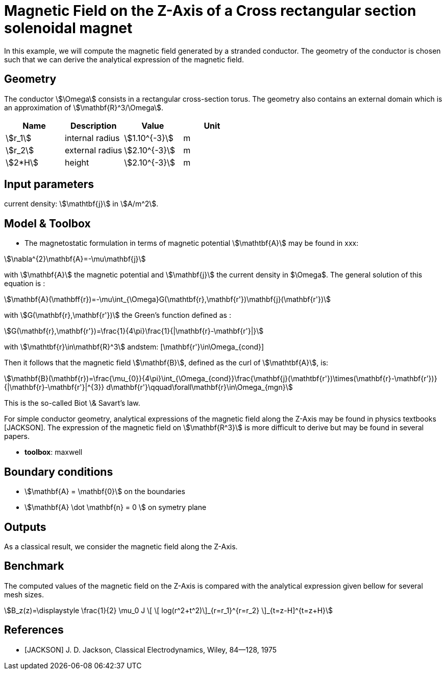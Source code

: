= Magnetic Field on the Z-Axis of a Cross rectangular section solenoidal magnet

In this example, we will compute the magnetic field generated by a stranded conductor.
The geometry of the conductor is chosen such that we can derive the analytical expression
of the magnetic field.

== Geometry

The conductor stem:[\Omega] consists in a rectangular cross-section torus.
The geometry also contains an external domain which is an approximation of stem:[\mathbf{R}^3/\Omega].

[options="header"]
|===
| Name       | Description      | Value             | Unit |
| stem:[r_1] | internal radius  | stem:[1.10^{-3}]  | m    |
| stem:[r_2] | external radius  | stem:[2.10^{-3}]  | m    |
| stem:[2*H]  | height           | stem:[2.10^{-3}]  | m    |
|===

== Input parameters

current density: stem:[\mathtbf{j}] in stem:[A/m^2].

== Model & Toolbox

- The magnetostatic formulation in terms of magnetic potential stem:[\mathtbf{A}] may be found in xxx:

[stem]
++++
\nabla^{2}\mathbf{A}=-\mu\mathbf{j}
++++

with stem:[\mathbf{A}] the magnetic potential and stem:[\mathbf{j}] the current density in $\Omega$.
The general solution of this equation is :

[stem]
++++
\mathbf{A}(\mathbff{r})=-\mu\int_{\Omega}G(\mathtbf{r},\mathbf{r'})\mathbf{j}(\mathbf{r'})
++++

with stem:[G(\mathbf{r},\mathbf{r'})] the Green's function defined as :

[stem]
++++
G(\mathbf{r},\mathbf{r'})=\frac{1}{4\pi}\frac{1}{|\mathbf{r}-\mathbf{r'}|}
++++

with stem:[\mathtbf{r}\in\mathbf{R}^3] andstem: [\mathbf{r'}\in\Omega_{cond}]

Then it follows that the magnetic field stem:[\mathbf{B}], defined as the curl of stem:[\mathtbf{A}], is:

[stem]
++++
\mathbf{B}(\mathbf{r})=\frac{\mu_{0}}{4\pi}\int_{\Omega_{cond}}\frac{\mathbf{j}(\mathtbf{r'})\times(\mathbf{r}-\mathbf{r'})}{|\mathbf{r}-\mathbf{r'}|^{3}} d\mathbf{r'}\qquad\forall\mathbf{r}\in\Omega_{mgn}
++++

This is the so-called Biot \& Savart's law.

For simple conductor geometry, analytical expressions of the magnetic field along the Z-Axis may be found in physics textbooks [JACKSON].
The expression of the magnetic field on stem:[\mathbf{R^3}] is more difficult to derive but may be found in several papers.

- **toolbox**:  maxwell

== Boundary conditions

- stem:[\mathbf{A} = \mathbf{0}] on the boundaries
// - stem:[\mathbf{A} \times mathbf n = \mathbf{0}]
- stem:[\mathbf{A} \dot \mathbf{n} = 0 ] on symetry plane

== Outputs

As a classical result, we consider the magnetic field along the Z-Axis.

== Benchmark

The computed values of the magnetic field on the Z-Axis is compared with the analytical expression given bellow
for several mesh sizes.

[stem]
++++
B_z(z)=\displaystyle \frac{1}{2} \mu_0 J \[ \[ log(r^2+t^2)\]_{r=r_1}^{r=r_2} \]_{t=z-H]^{t=z+H}
++++

== References

- [JACKSON] J. D. Jackson, Classical Electrodynamics, Wiley, 84--128, 1975
